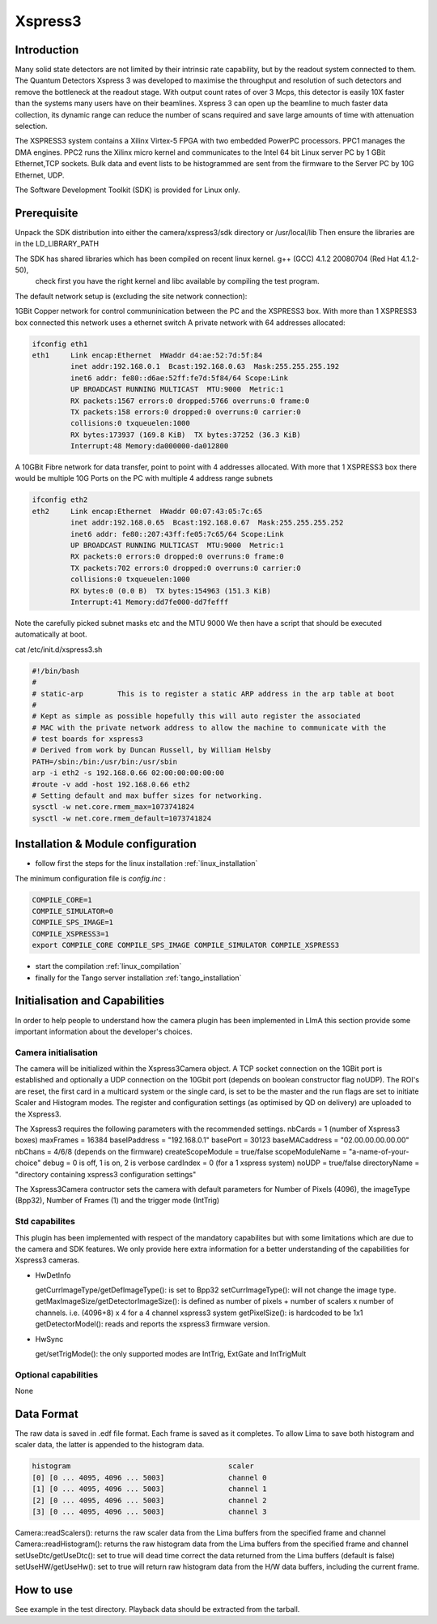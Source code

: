 .. _camera-xspress3:

Xspress3
--------

.. image:: Xspress3.png 

Introduction
````````````
Many solid state detectors are not limited by their intrinsic rate capability, but by the readout system connected to them.
The Quantum Detectors Xspress 3 was developed to maximise the throughput and resolution of such detectors and remove the bottleneck
at the readout stage. With output count rates of over 3 Mcps, this detector is easily 10X faster than the systems many users have
on their beamlines. Xspress 3 can open up the beamline to much faster data collection, its dynamic range can reduce the number of
scans required and save large amounts of time with attenuation selection.

The XSPRESS3 system contains a Xilinx Virtex-5 FPGA with two embedded PowerPC processors. PPC1 manages the DMA engines.
PPC2 runs the Xilinx micro kernel and communicates to the Intel 64 bit Linux server PC by 1 GBit Ethernet,TCP sockets.
Bulk data and event lists to be histogrammed are sent from the firmware to the Server PC by 10G Ethernet, UDP.

The Software Development Toolkit (SDK) is provided for Linux only.

Prerequisite
````````````
Unpack the SDK distribution into either the camera/xspress3/sdk directory or /usr/local/lib
Then ensure the libraries are in the LD_LIBRARY_PATH

The SDK has shared libraries which has been compiled on recent linux kernel. g++ (GCC) 4.1.2 20080704 (Red Hat 4.1.2-50),
 check first you have the right kernel and libc available by compiling the test program.

The default network setup is (excluding the site network connection):

1GBit Copper network for control communinication between the PC and the XSPRESS3 box.
With more than 1 XSPRESS3 box connected this network uses a ethernet switch
A private network with 64 addresses allocated:

.. code-block:: sh

  ifconfig eth1
  eth1     Link encap:Ethernet  HWaddr d4:ae:52:7d:5f:84
           inet addr:192.168.0.1  Bcast:192.168.0.63  Mask:255.255.255.192
           inet6 addr: fe80::d6ae:52ff:fe7d:5f84/64 Scope:Link
           UP BROADCAST RUNNING MULTICAST  MTU:9000  Metric:1
           RX packets:1567 errors:0 dropped:5766 overruns:0 frame:0
           TX packets:158 errors:0 dropped:0 overruns:0 carrier:0
           collisions:0 txqueuelen:1000
           RX bytes:173937 (169.8 KiB)  TX bytes:37252 (36.3 KiB)
           Interrupt:48 Memory:da000000-da012800
 
A 10GBit Fibre network for data transfer, point to point with 4 addresses allocated.
With more that 1 XSPRESS3 box there would be multiple 10G Ports on the PC with multiple 4 address range subnets

.. code-block:: sh

  ifconfig eth2
  eth2     Link encap:Ethernet  HWaddr 00:07:43:05:7c:65
           inet addr:192.168.0.65  Bcast:192.168.0.67  Mask:255.255.255.252
           inet6 addr: fe80::207:43ff:fe05:7c65/64 Scope:Link
           UP BROADCAST RUNNING MULTICAST  MTU:9000  Metric:1
           RX packets:0 errors:0 dropped:0 overruns:0 frame:0
           TX packets:702 errors:0 dropped:0 overruns:0 carrier:0
           collisions:0 txqueuelen:1000
           RX bytes:0 (0.0 B)  TX bytes:154963 (151.3 KiB)
           Interrupt:41 Memory:dd7fe000-dd7fefff

Note the carefully picked subnet masks etc and the MTU 9000
We then have a script that should be executed automatically at boot.

cat /etc/init.d/xspress3.sh

.. code-block:: sh

  #!/bin/bash
  #
  # static-arp        This is to register a static ARP address in the arp table at boot
  #
  # Kept as simple as possible hopefully this will auto register the associated
  # MAC with the private network address to allow the machine to communicate with the
  # test boards for xspress3
  # Derived from work by Duncan Russell, by William Helsby
  PATH=/sbin:/bin:/usr/bin:/usr/sbin
  arp -i eth2 -s 192.168.0.66 02:00:00:00:00:00
  #route -v add -host 192.168.0.66 eth2
  # Setting default and max buffer sizes for networking.
  sysctl -w net.core.rmem_max=1073741824
  sysctl -w net.core.rmem_default=1073741824

Installation & Module configuration
````````````````````````````````````

-  follow first the steps for the linux installation :ref:`linux_installation`

The minimum configuration file is *config.inc* :

.. code-block:: sh

  COMPILE_CORE=1
  COMPILE_SIMULATOR=0
  COMPILE_SPS_IMAGE=1
  COMPILE_XSPRESS3=1
  export COMPILE_CORE COMPILE_SPS_IMAGE COMPILE_SIMULATOR COMPILE_XSPRESS3

-  start the compilation :ref:`linux_compilation`

-  finally for the Tango server installation :ref:`tango_installation`

Initialisation and Capabilities
````````````````````````````````
In order to help people to understand how the camera plugin has been implemented in LImA this section
provide some important information about the developer's choices.

Camera initialisation
......................

The camera will be initialized within the Xspress3Camera object. A TCP socket connection on the 1GBit port is established and
optionally a UDP connection on the 10Gbit port (depends on boolean constructor flag noUDP). The ROI's are reset, the first
card in a multicard system or the single card, is set to be the master and the run flags are set to initiate Scaler and Histogram modes.
The register and configuration settings (as optimised by QD on delivery) are uploaded to the Xspress3.

The Xspress3 requires the following parameters with the recommended settings.
nbCards           = 1 (number of Xspress3 boxes)
maxFrames         = 16384
baseIPaddress     = "192.168.0.1"
basePort          = 30123
baseMACaddress    = "02.00.00.00.00.00"
nbChans           = 4/6/8 (depends on the firmware)
createScopeModule = true/false
scopeModuleName   = "a-name-of-your-choice"
debug             = 0 is off, 1 is on, 2 is verbose
cardIndex         = 0 (for a 1 xspress system)
noUDP             = true/false
directoryName     = "directory containing xspress3 configuration settings"

The Xspress3Camera contructor sets the camera with default parameters for Number of Pixels (4096), the imageType (Bpp32),
Number of Frames (1) and the trigger mode (IntTrig)

Std capabilites
................

This plugin has been implemented with respect of the mandatory capabilites but with some limitations which
are due to the camera and SDK features.  We only provide here extra information for a better understanding
of the capabilities for Xspress3 cameras.

* HwDetInfo
  
  getCurrImageType/getDefImageType(): is set to Bpp32
  setCurrImageType(): will not change the image type.
  getMaxImageSize/getDetectorImageSize(): is defined as number of pixels + number of scalers x number of channels. 
  i.e. (4096+8) x 4 for a 4 channel xspress3 system
  getPixelSize(): is hardcoded to be 1x1
  getDetectorModel(): reads and reports the xspress3 firmware version.

* HwSync

  get/setTrigMode(): the only supported modes are IntTrig, ExtGate and IntTrigMult
  

Optional capabilities
........................
None

Data Format
```````````

The raw data is saved in .edf file format. Each frame is saved as it completes. To allow Lima to save both
histogram and scaler data, the latter is appended to the histogram data.

.. code-block:: sh

    histogram                                     scaler
    [0] [0 ... 4095, 4096 ... 5003]               channel 0
    [1] [0 ... 4095, 4096 ... 5003]               channel 1
    [2] [0 ... 4095, 4096 ... 5003]               channel 2
    [3] [0 ... 4095, 4096 ... 5003]               channel 3

Camera::readScalers(): returns the raw scaler data from the Lima buffers from the specified frame and channel
Camera::readHistogram(): returns the raw histogram data from the Lima buffers from the specified frame and channel
setUseDtc/getUseDtc(): set to true will dead time correct the data returned from the Lima buffers (default is false)
setUseHW/getUseHw(): set to true will return raw histogram data from the H/W data buffers, including the current frame.

How to use
````````````
See example in the test directory. Playback data should be extracted from the tarball.
